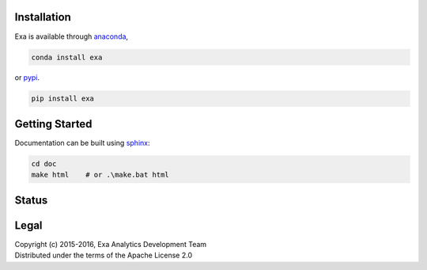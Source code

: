 | |logo|
##################
Installation
##################
| |conda|
| |pypi|
Exa is available through `anaconda`_,

.. code-block:: bash

    conda install exa

or `pypi`_.

.. code-block:: bash

    pip install exa

###################
Getting Started
###################
| |docs|
| |gitter|
Documentation can be built using `sphinx`_:

.. code-block:: bash

    cd doc
    make html    # or .\make.bat html

##################
Status
##################
| |build|
| |issues|
| |cov|

###############
Legal
###############
| |lic|
| Copyright (c) 2015-2016, Exa Analytics Development Team
| Distributed under the terms of the Apache License 2.0

.. _anaconda: https://www.continuum.io/downloads
.. _pypi: https://pypi.python.org/pypi
.. _sphinx: http://www.sphinx-doc.org/en/stable/


.. |logo| image:: doc/source/_static/logo.png
    :target: doc/source/_static/logo.png
    :alt: Exa Analytics

.. |build| image:: https://travis-ci.org/exa-analytics/exa.svg?branch=master
    :target: https://travis-ci.org/exa-analytics/exa
    :alt: Build Status

.. |docs| image:: https://readthedocs.org/projects/exa/badge/?version=latest
    :target: http://exa.readthedocs.io/en/latest/?badge=latest
    :alt: Documentation Status

.. |conda| image:: https://anaconda.org/anaconda/anaconda/badges/version.svg
    :target: https://anaconda.org/exaanalytics/exa
    :alt: Anaconda Version

.. |pypi| image:: https://badge.fury.io/py/exa.svg
    :target: https://badge.fury.io/py/exa
    :alt: PyPI Version

.. |gitter| image:: https://badges.gitter.im/exa-analytics/exa.svg
   :alt: Join the chat at https://gitter.im/exa-analytics/exa
   :target: https://gitter.im/exa-analytics/exa?utm_source=badge&utm_medium=badge&utm_campaign=pr-badge&utm_content=badge

.. |issues| image:: https://www.quantifiedcode.com/api/v1/project/3c8a5fe969f745f8b2f3554ad59590f0/badge.svg
    :target: https://www.quantifiedcode.com/app/project/3c8a5fe969f745f8b2f3554ad59590f0
    :alt: Code Issues

.. |cov| image:: https://codecov.io/gh/exa-analytics/exa/branch/master/graph/badge.svg
    :target: https://codecov.io/gh/exa-analytics/exa
    :alt: Code Coverage

.. |lic| image:: http://img.shields.io/:license-apache-blue.svg?style=flat-square
    :target: http://www.apache.org/licenses/LICENSE-2.0
    :alt: License
